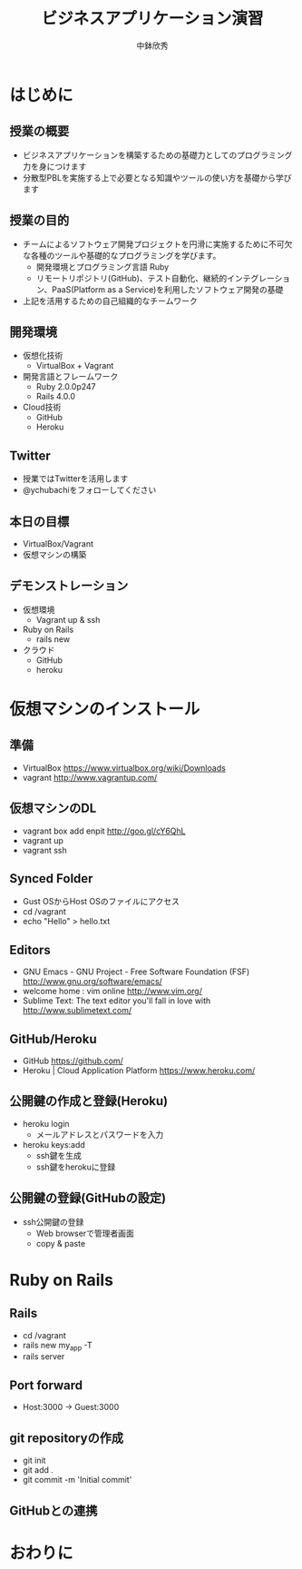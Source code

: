 #+TITLE: ビジネスアプリケーション演習
#+AUTHOR: 中鉢欣秀
#+OPTIONS: H:2
#+BEAMER_THEME: Madrid
#+COLUMNS: %45ITEM %10BEAMER_ENV(Env) %10BEAMER_ACT(Act) %4BEAMER_COL(Col) %8BEAMER_OPT(Opt)

* はじめに
** 授業の概要
- ビジネスアプリケーションを構築するための基礎力としてのプログラミング力を身につけます
- 分散型PBLを実施する上で必要となる知識やツールの使い方を基礎から学びます

** 授業の目的
- チームによるソフトウェア開発プロジェクトを円滑に実施するために不可欠な各種のツールや基礎的なプログラミングを学びます。
 - 開発環境とプログラミング言語 Ruby
 - リモートリポジトリ(GitHub)、テスト自動化、継続的インテグレーション、PaaS(Platform as a Service)を利用したソフトウェア開発の基礎
- 上記を活用するための自己組織的なチームワーク

** 開発環境
- 仮想化技術
  - VirtualBox + Vagrant
- 開発言語とフレームワーク
  - Ruby 2.0.0p247
  - Rails 4.0.0
- Cloud技術
  - GitHub
  - Heroku

** Twitter

- 授業ではTwitterを活用します
- @ychubachiをフォローしてください

** 本日の目標

- VirtualBox/Vagrant
- 仮想マシンの構築

** デモンストレーション

- 仮想環境
  - Vagrant up & ssh
- Ruby on Rails
  - rails new
- クラウド
  - GitHub
  - heroku

* 仮想マシンのインストール
** 準備

- VirtualBox
  https://www.virtualbox.org/wiki/Downloads
- vagrant
  http://www.vagrantup.com/

** 仮想マシンのDL

- vagrant box add enpit http://goo.gl/cY6QhL
- vagrant up
- vagrant ssh

** Synced Folder

- Gust OSからHost OSのファイルにアクセス
- cd /vagrant
- echo "Hello" > hello.txt

** Editors

- GNU Emacs - GNU Project - Free Software Foundation (FSF)
  http://www.gnu.org/software/emacs/
- welcome home : vim online
  http://www.vim.org/
- Sublime Text: The text editor you'll fall in love with
  http://www.sublimetext.com/

** GitHub/Heroku

- GitHub
  https://github.com/
- Heroku | Cloud Application Platform
  https://www.heroku.com/

** 公開鍵の作成と登録(Heroku)

- heroku login
  - メールアドレスとパスワードを入力
- heroku keys:add
  - ssh鍵を生成
  - ssh鍵をherokuに登録

** 公開鍵の登録(GitHubの設定)

- ssh公開鍵の登録
  - Web browserで管理者画面
  - copy & paste

* Ruby on Rails
** Rails

- cd /vagrant
- rails new my_app -T
- rails server

** Port forward

- Host:3000 -> Guest:3000

** git repositoryの作成

- git init
- git add .
- git commit -m 'Initial commit'

** GitHubとの連携

* おわりに
